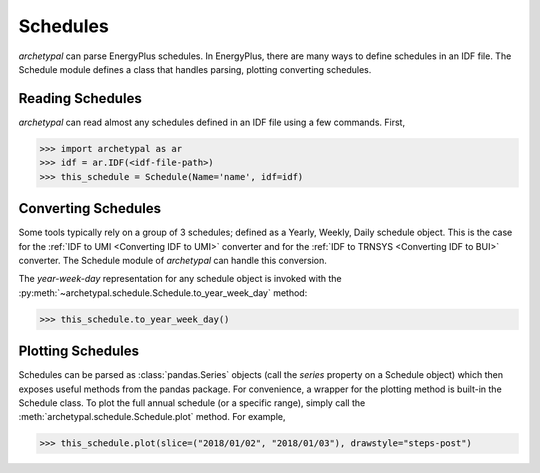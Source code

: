 Schedules
=========

`archetypal` can parse EnergyPlus schedules. In EnergyPlus, there are many ways to define schedules in an IDF file. The
Schedule module defines a class that handles parsing, plotting converting schedules.

Reading Schedules
-----------------

*archetypal* can read almost any schedules defined in an IDF file using a few commands. First,

.. code-block:: python

    >>> import archetypal as ar
    >>> idf = ar.IDF(<idf-file-path>)
    >>> this_schedule = Schedule(Name='name', idf=idf)


Converting Schedules
--------------------

Some tools typically rely on a group of 3 schedules; defined as a Yearly, Weekly, Daily schedule object. This is the
case for the :ref:`IDF to UMI <Converting IDF to UMI>` converter and for the :ref:`IDF to TRNSYS <Converting IDF to BUI>`
converter. The Schedule module of *archetypal* can handle this conversion.

The `year-week-day` representation for any schedule object is invoked with
the :py:meth:`~archetypal.schedule.Schedule.to_year_week_day` method:

.. code-block:: python

    >>> this_schedule.to_year_week_day()

Plotting Schedules
------------------

Schedules can be parsed as :class:`pandas.Series` objects (call the `series` property on a Schedule object) which then
exposes useful methods from the pandas package. For convenience, a wrapper for the plotting method is built-in the
Schedule class. To plot the full annual schedule (or a specific range), simply call the :meth:`archetypal.schedule.Schedule.plot`
method. For example,

.. code-block:: python

    >>> this_schedule.plot(slice=("2018/01/02", "2018/01/03"), drawstyle="steps-post")